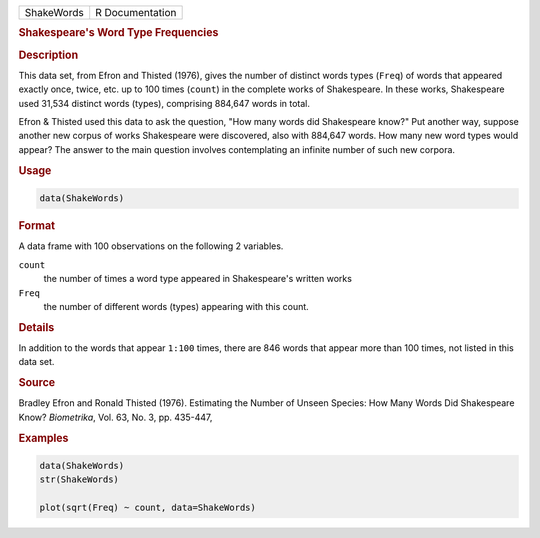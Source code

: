 .. container::

   ========== ===============
   ShakeWords R Documentation
   ========== ===============

   .. rubric:: Shakespeare's Word Type Frequencies
      :name: ShakeWords

   .. rubric:: Description
      :name: description

   This data set, from Efron and Thisted (1976), gives the number of
   distinct words types (``Freq``) of words that appeared exactly once,
   twice, etc. up to 100 times (``count``) in the complete works of
   Shakespeare. In these works, Shakespeare used 31,534 distinct words
   (types), comprising 884,647 words in total.

   Efron & Thisted used this data to ask the question, "How many words
   did Shakespeare know?" Put another way, suppose another new corpus of
   works Shakespeare were discovered, also with 884,647 words. How many
   new word types would appear? The answer to the main question involves
   contemplating an infinite number of such new corpora.

   .. rubric:: Usage
      :name: usage

   .. code:: R

      data(ShakeWords)

   .. rubric:: Format
      :name: format

   A data frame with 100 observations on the following 2 variables.

   ``count``
      the number of times a word type appeared in Shakespeare's written
      works

   ``Freq``
      the number of different words (types) appearing with this count.

   .. rubric:: Details
      :name: details

   In addition to the words that appear ``1:100`` times, there are 846
   words that appear more than 100 times, not listed in this data set.

   .. rubric:: Source
      :name: source

   Bradley Efron and Ronald Thisted (1976). Estimating the Number of
   Unseen Species: How Many Words Did Shakespeare Know? *Biometrika*,
   Vol. 63, No. 3, pp. 435-447,

   .. rubric:: Examples
      :name: examples

   .. code:: R

      data(ShakeWords)
      str(ShakeWords)

      plot(sqrt(Freq) ~ count, data=ShakeWords)

